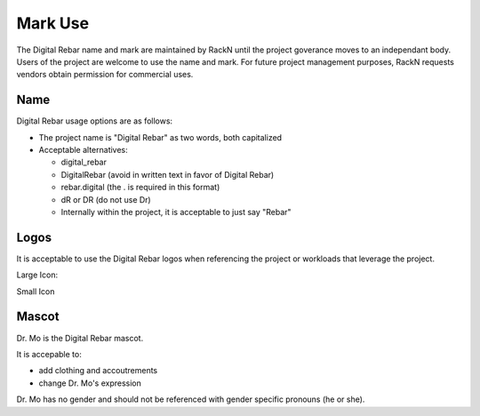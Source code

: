 .. _mark_use:

Mark Use
========

The Digital Rebar name and mark are maintained by RackN until the project goverance moves to an independant body.  Users of the project are welcome to use the name and mark.  For future project management purposes, RackN requests vendors obtain permission for commercial uses.

Name
----

Digital Rebar usage options are as follows:

* The project name is "Digital Rebar" as two words, both capitalized
* Acceptable alternatives:

  * digital\_rebar
  * DigitalRebar (avoid in written text in favor of Digital Rebar)
  * rebar.digital (the . is required in this format)
  * dR or DR  (do not use Dr)
  * Internally within the project, it is acceptable to just say "Rebar"

Logos
-----

It is acceptable to use the Digital Rebar logos when referencing the project or workloads that leverage the project.

Large Icon:

.. image:: /images/digital_rebar_small.png

Small Icon

.. image:: /images/digitalrebar.ico
   :height: 25px

Mascot
------

Dr. Mo is the Digital Rebar mascot.

.. image:: /images/dr_bunny.png
	:height: 100px

It is accepable to: 

* add clothing and accoutrements 
* change Dr. Mo's expression

Dr. Mo has no gender and should not be referenced with gender specific
pronouns (he or she).
